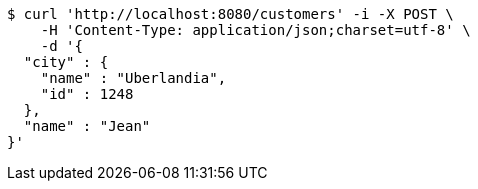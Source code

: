 [source,bash]
----
$ curl 'http://localhost:8080/customers' -i -X POST \
    -H 'Content-Type: application/json;charset=utf-8' \
    -d '{
  "city" : {
    "name" : "Uberlandia",
    "id" : 1248
  },
  "name" : "Jean"
}'
----
